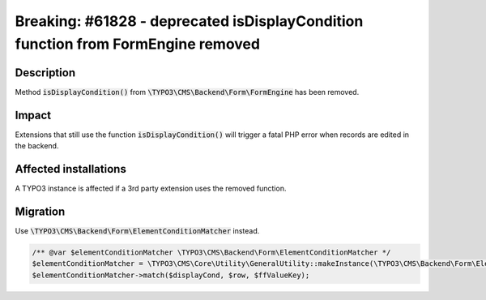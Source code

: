 =================================================================================
Breaking: #61828 - deprecated isDisplayCondition function from FormEngine removed
=================================================================================

Description
===========

Method :code:`isDisplayCondition()` from :code:`\TYPO3\CMS\Backend\Form\FormEngine` has been removed.


Impact
======

Extensions that still use the function :code:`isDisplayCondition()` will trigger a fatal
PHP error when records are edited in the backend.


Affected installations
======================

A TYPO3 instance is affected if a 3rd party extension uses the removed function.


Migration
=========

Use :code:`\TYPO3\CMS\Backend\Form\ElementConditionMatcher` instead.

.. code-block:: php

	/** @var $elementConditionMatcher \TYPO3\CMS\Backend\Form\ElementConditionMatcher */
	$elementConditionMatcher = \TYPO3\CMS\Core\Utility\GeneralUtility::makeInstance(\TYPO3\CMS\Backend\Form\ElementConditionMatcher::class);
	$elementConditionMatcher->match($displayCond, $row, $ffValueKey);
